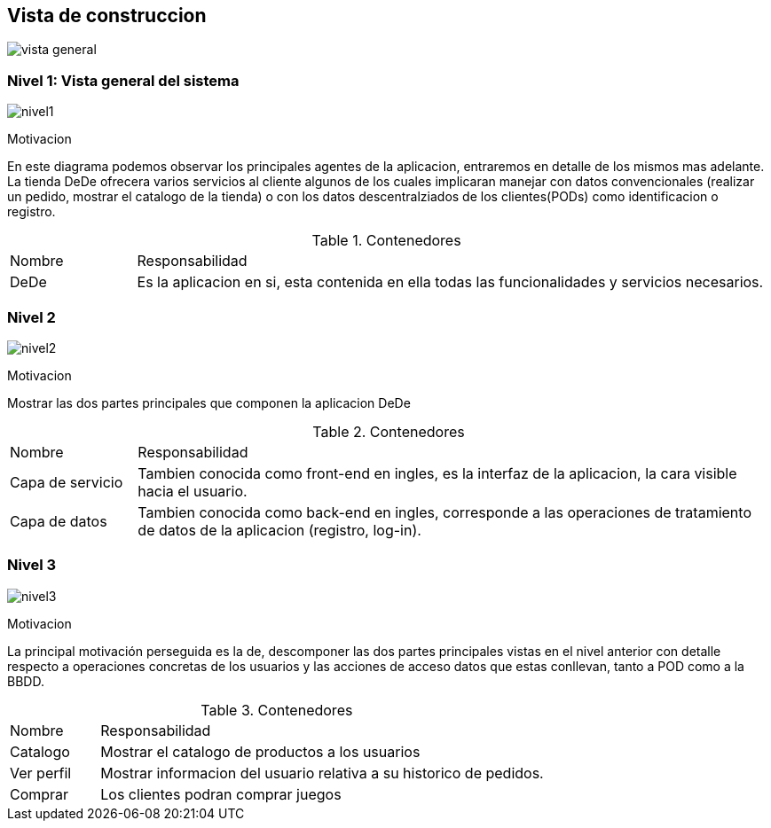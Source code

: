 [[section-building-block-view]]


== Vista de construccion
:imagesdir: images/
image:DiagramaPunto5.png[vista general]

=== Nivel 1: Vista general del sistema

:imagesdir: images/
image:nivel1.png[nivel1]

.Motivacion
En este diagrama podemos observar los principales agentes de la aplicacion, entraremos en detalle de los mismos mas adelante.
La tienda DeDe ofrecera varios servicios al cliente algunos de los cuales implicaran manejar con datos convencionales (realizar un pedido, mostrar el catalogo de la tienda) o con los datos descentralziados de los clientes(PODs) como identificacion o registro.

.Contenedores
[options=""header", cols="1,5"]
|====
| Nombre | Responsabilidad
| DeDe | Es la aplicacion en si, esta contenida en ella todas las funcionalidades y servicios necesarios.
|====

=== Nivel 2
:imagesdir: images/
image:nivel2.png[nivel2]

.Motivacion
Mostrar las dos partes principales que componen la aplicacion DeDe

.Contenedores
[options=""header", cols="1,5"]
|====
| Nombre | Responsabilidad
| Capa de servicio | Tambien conocida como front-end en ingles, es la interfaz de la aplicacion, la cara visible hacia el usuario.
| Capa de datos | Tambien conocida como back-end en ingles, corresponde a las operaciones de tratamiento de datos de la aplicacion (registro, log-in).
|====

=== Nivel 3
:imagesdir: images/
image:nivel3.png[nivel3]

.Motivacion
La principal motivación perseguida es la de, descomponer las dos partes principales vistas en el nivel anterior con detalle respecto a operaciones concretas de los usuarios y las acciones de acceso  datos que estas conllevan, tanto a POD como a la BBDD.

.Contenedores
[options=""header", cols="1,5"]
|====
| Nombre | Responsabilidad
| Catalogo | Mostrar el catalogo de productos a los usuarios
| Ver perfil | Mostrar informacion del usuario relativa a su historico de pedidos.
| Comprar | Los clientes podran comprar juegos
|====



